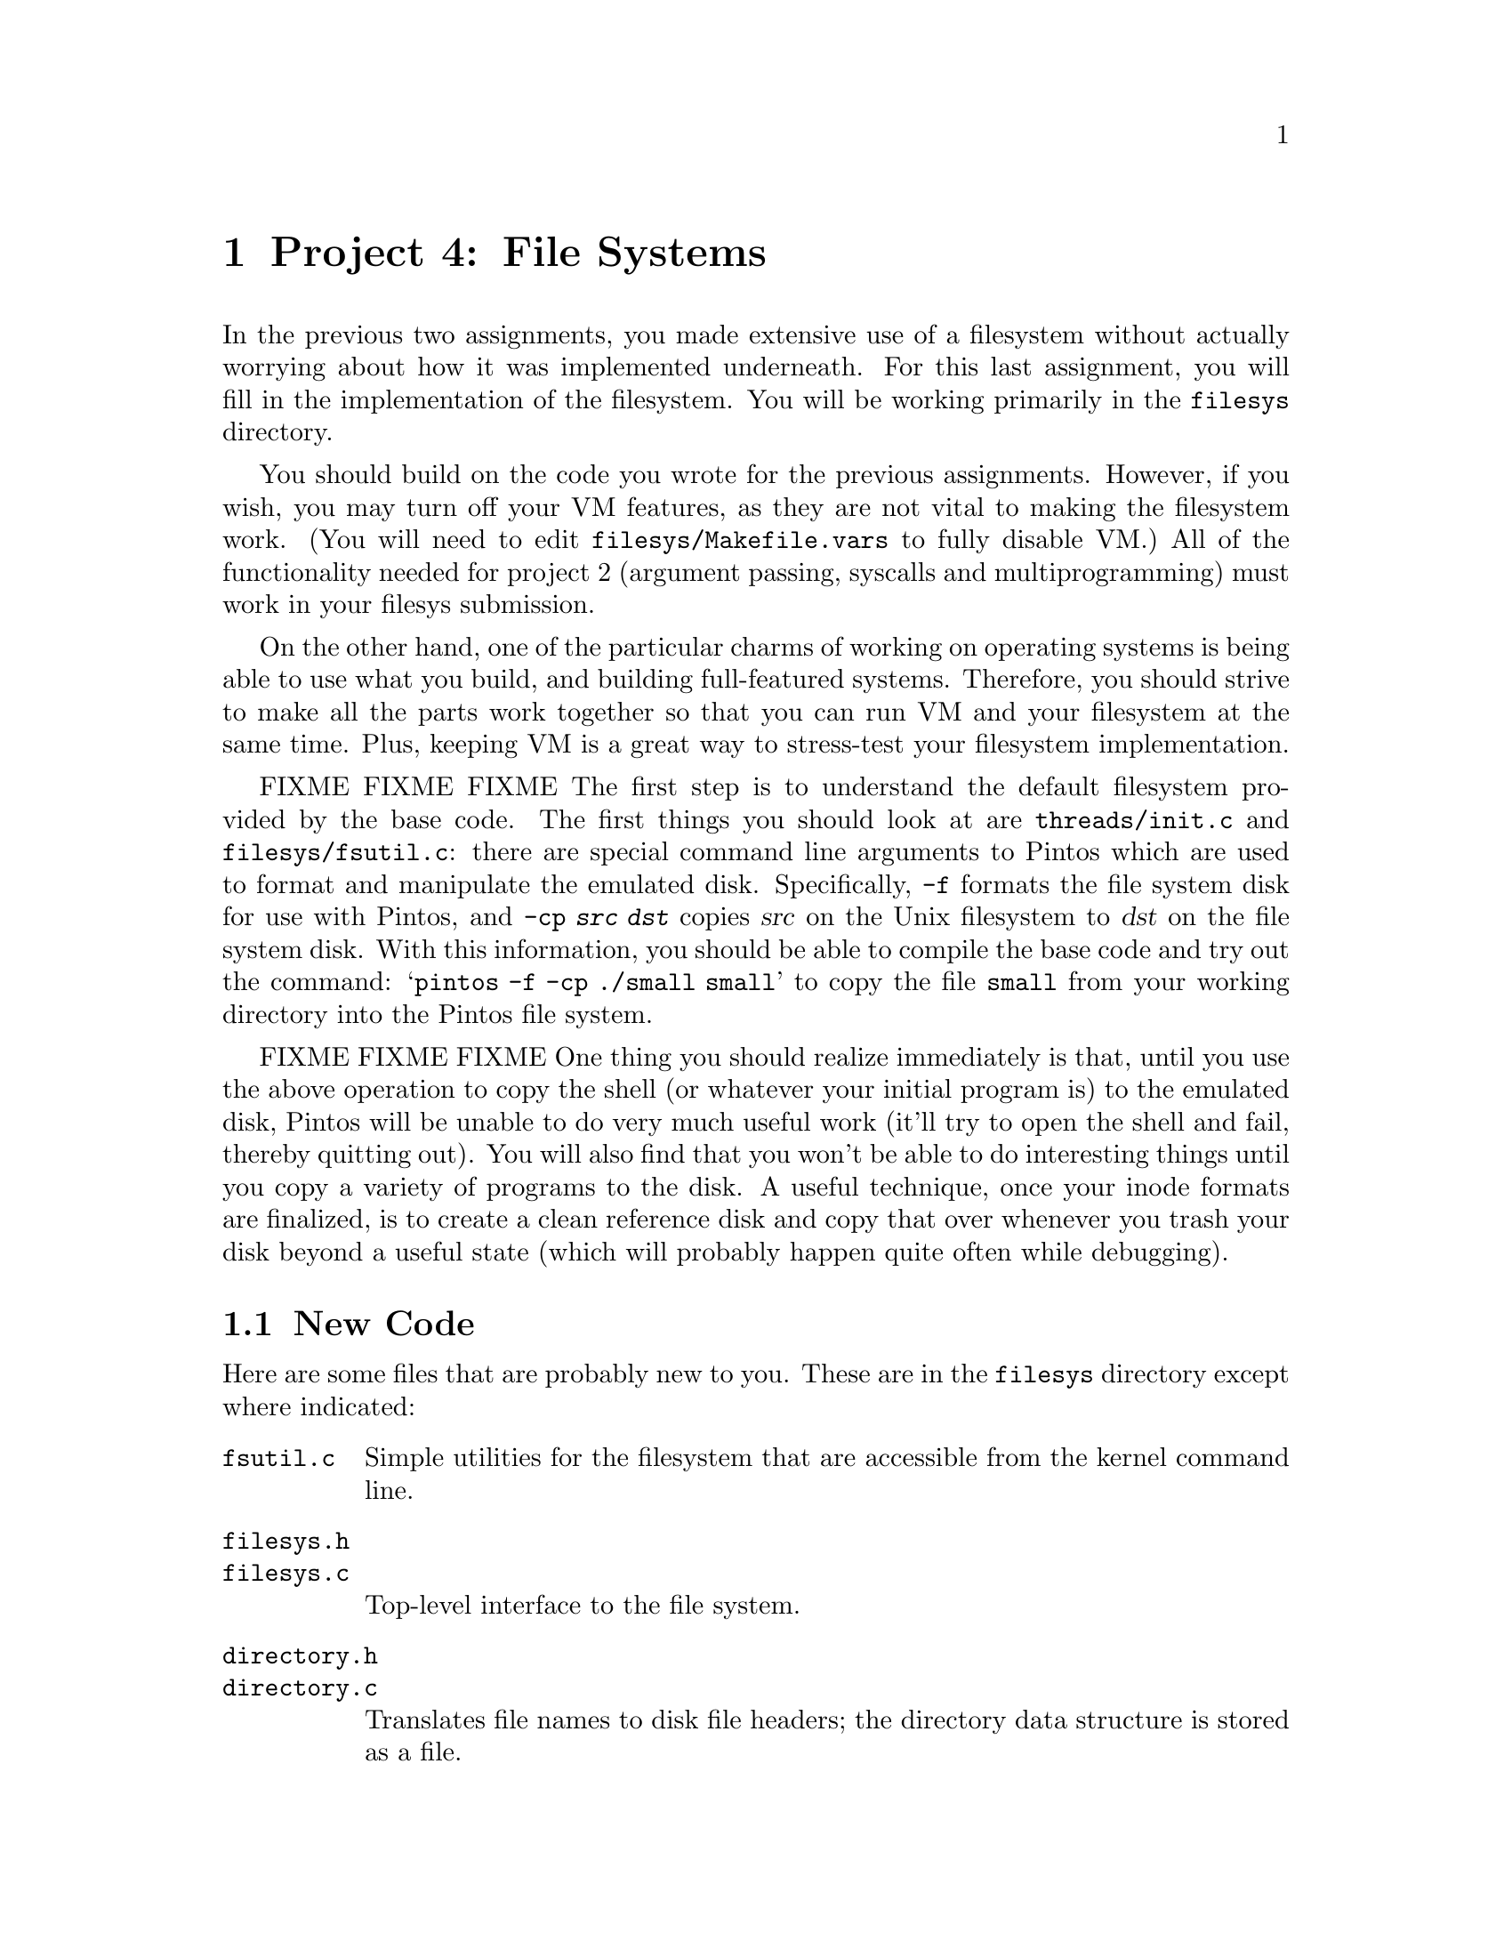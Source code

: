 @node Project 4--File Systems, , Project 3--Virtual Memory, Top
@chapter Project 4: File Systems

In the previous two assignments, you made extensive use of a
filesystem without actually worrying about how it was implemented
underneath.  For this last assignment, you will fill in the
implementation of the filesystem.  You will be working primarily in
the @file{filesys} directory.

You should build on the code you wrote for the previous assignments.
However, if you wish, you may turn off your VM features, as they are
not vital to making the filesystem work.  (You will need to edit
@file{filesys/Makefile.vars} to fully disable VM.)  All of the
functionality needed for project 2 (argument passing, syscalls and
multiprogramming) must work in your filesys submission.

On the other hand, one of the particular charms of working on
operating systems is being able to use what you build, and building
full-featured systems.  Therefore, you should strive to make all the
parts work together so that you can run VM and your filesystem at the
same time.  Plus, keeping VM is a great way to stress-test your
filesystem implementation.

FIXME FIXME FIXME
The first step is to understand the default filesystem provided by the
base code.  The first things you should look at are
@file{threads/init.c} and @file{filesys/fsutil.c}: there are special
command line arguments to Pintos which are used to format and
manipulate the emulated disk.  Specifically, @option{-f} formats the
file system disk for use with Pintos, and @option{-cp @var{src}
@var{dst}} copies @var{src} on the Unix filesystem to @var{dst} on the
file system disk.  With this information, you should be able to
compile the base code and try out the command: @samp{pintos -f -cp
./small small} to copy the file @file{small} from your working
directory into the Pintos file system.

FIXME FIXME FIXME
One thing you should realize immediately is that, until you use the
above operation to copy the shell (or whatever your initial program
is) to the emulated disk, Pintos will be unable to do very much useful
work (it'll try to open the shell and fail, thereby quitting out).  You
will also find that you won't be able to do interesting things until
you copy a variety of programs to the disk.  A useful technique, once
your inode formats are finalized, is to create a clean reference disk
and copy that over whenever you trash your disk beyond a useful state
(which will probably happen quite often while debugging).

@menu
* File System New Code::        
* Problem 4-1 Large Files::     
* Problem 4-2 File Growth::     
* Problem 4-3 Subdirectories::  
* Problem 4-4 Buffer Cache::    
* File System Design Document Requirements::  
* File System FAQs::            
@end menu

@node File System New Code
@section New Code

Here are some files that are probably new to you.  These are in the
@file{filesys} directory except where indicated:

@table @file
@item fsutil.c
Simple utilities for the filesystem that are accessible from the
kernel command line.

@item filesys.h
@itemx filesys.c
Top-level interface to the file system.

@item directory.h
@itemx directory.c
Translates file names to disk file headers; the
directory data structure is stored as a file.

@item filehdr.h
@itemx filehdr.c
Manages the data structure representing the layout of a
file's data on disk.

@item file.h
@itemx file.c
Translates file reads and writes to disk sector reads
and writes.

@item devices/disk.h
@itemx devices/disk.c
Provides access to the physical disk, abstracting away the rather
awful IDE interface.

@item lib/kernel/bitmap.h
@itemx lib/kernel/bitmap.c
A bitmap data structure along with routines for reading and writing
the bitmap to disk files.
@end table

Our file system has a Unix-like interface, so you may also wish to
read the Unix man pages for @code{creat}, @code{open}, @code{close},
@code{read}, @code{write}, @code{lseek}, and @code{unlink}.  Our file
system has calls that are similar, but not identical, to these.  The
file system translates these calls into physical disk operations.  

All the basic functionality is there in the code above, so that the
filesystem is usable right off the bat.  In fact, you've been using it
in the previous two projects.  However, it has severe limitations
which you will remove.

While most of your work will be in @file{filesys}, you should be
prepared for interactions with all previous parts (as usual).

@node Problem 4-1 Large Files
@section Problem 4-1: Large Files

Modify the file system to allow the maximum size of a file to be as
large as the disk.  You can assume that the disk will not be larger
than 8 MB.  In the basic file system, each file is limited to a file
size of just under 64 kB.  Each file has a header (@code{struct
filehdr}) that is a table of direct pointers to the disk blocks for
that file.  Since the header is stored in one disk sector, the maximum
size of a file is limited by the number of pointers that will fit in
one disk sector.  Increasing the limit to 8 MB will require you to
implement doubly-indirect blocks.

@node Problem 4-2 File Growth
@section Problem 4-2: File Growth

Implement extensible files.  In the basic file system, the file size
is specified when the file is created.  One advantage of this is that
the FileHeader data structure, once created, never changes.  In UNIX
and most other file systems, a file is initially created with size 0
and is then expanded every time a write is made off the end of the
file.  Modify the file system to allow this.  As one test case, allow
the root directory file to expand beyond its current limit of ten
files.  Make sure that concurrent accesses to the file header remain
properly synchronized.

@node Problem 4-3 Subdirectories
@section Problem 4-3: Subdirectories

Implement a hierarchical name space.  In the basic file system, all
files live in a single directory.  Modify this to allow directories to
point to either files or other directories.  To do this, you will need
to implement routines that parse path names into a sequence of
directories, as well as routines that change the current working
directory and that list the contents of the current directory.  For
performance, allow concurrent updates to different directories, but
use mutual exclusion to ensure that updates to the same directory are
performed atomically (for example, to ensure that a file is deleted
only once).

Make sure that directories can expand beyond their original size just
as any other file can.

To take advantage of hierarchical name spaces in user programs,
provide the following syscalls:

@table @code
@item SYS_chdir
@itemx bool chdir (const char *@var{dir})
Attempts to change the current working directory of the process to
@var{dir}, which may be either relative or absolute.  Returns true if
successful, false on failure.

@item SYS_mkdir
@itemx bool mkdir (const char *dir)
Attempts to create the directory named @var{dir}, which may be either
relative or absolute.  Returns true if successful, false on failure.

@item SYS_lsdir
@itemx void lsdir (void)
Prints a list of files in the current directory to @code{stdout}, one
per line.
@end table

Also write the @command{ls} and @command{mkdir} user programs.  This
is straightforward once the above syscalls are implemented.  If Unix,
these are programs rather than built-in shell commands, but
@command{cd} is a shell command.  (Why?)

@node Problem 4-4 Buffer Cache
@section Problem 4-4: Buffer Cache

Modify the file system to keep a cache of file blocks.  When a request
is made to read or write a block, check to see if it is stored in the
cache, and if so, fetch it immediately from the cache without going to
disk.  (Otherwise, fetch the block from disk into cache, evicting an
older entry if necessary.)  You are limited to a cache no greater than
64 sectors in size.  Be sure to choose an intelligent cache
replacement algorithm.  Experiment to see what combination of use,
dirty, and other information results in the best performance, as
measured by the number of disk accesses.  (For example, metadata is
generally more valuable to cache than data.)  Document your
replacement algoritm in your design document.

In addition to the basic file caching scheme, your implementation
should also include the following enhancements:

@table @b
@item write-behind:
Instead of always immediately writing modified data to disk, dirty
blocks can be kept in the cache and written out sometime later.  Your
buffer cache should write behind whenever a block is evicted from the
cache.

@item read-ahead:
Your buffer cache should automatically fetch the next block of a file
into the cache when one block of a file is read, in case that block is
about to be read.
@end table

For each of these three optimizations, design a file I/O workload that
is likely to benefit from the enhancement, explain why you expect it
to perform better than on the original file system implementation, and
demonstrate the performance improvement.

Note that write-behind makes your filesystem more fragile in the face
of crashes.  Therefore, you should implement some manner to
periodically write all cached blocks to disk.  If you have
@code{timer_sleep()} from the first project working, this is an
excellent application for it.

Likewise, read-ahead is only really useful when done asynchronously.
That is, if a process wants disk block 1 from the file, it needs to
block until disk block 1 is read in, but once that read is complete,
control should return to the process immediately while the read
request for disk block 2 is handled asynchronously.  In other words,
the process will block to wait for disk block 1, but should not block
waiting for disk block 2.

FIXME
When you're implementing this, please make sure you have a scheme for
making any read-ahead and write-behind threads halt when Pintos is
``done'' (when the user program has completed, etc), so that Pintos
will halt normally and print its various statistics.

@node File System Design Document Requirements
@section Design Document Requirements

As always, submit a design document file summarizing your design.  Be
sure to cover the following points :

@itemize @bullet
@item
How did you structure your inodes? How many blocks did you access
directly, via single-indirection, and/or via double-indirection?  Why?

@item
How did you structure your buffer cache? How did you perform a lookup
in the cache? How did you choose elements to evict from the cache?

@item
How and when did you flush the cache?
@end itemize

@node File System FAQs
@section FAQ

@enumerate 1
@item
@b{What extra credit opportunities are available for this assignment?}

@itemize @bullet
@item
We'll give out extra credit to groups that implement Unix-style
support for @file{.} and @file{..} in relative paths in their projects.

@item
We'll give some extra credit if you submit with VM enabled.  If you do
this, make sure you show us that you can run multiple programs
concurrently.  A particularly good demonstration is running
@file{capitalize} (with a reduced words file that fits comfortably on
your disk, of course).  So submit a file system disk that contains a
VM-heavy program like @file{capitalize}, so we can try it out.  And also
include the results in your test case file.

We feel that you will be much more satisfied with your cs140 ``final
product'' if you can get your VM working with your file system.  It's
also a great stress test for your FS, but obviously you have to be
pretty confident with your VM if you're going to submit this extra
credit, since you'll still lose points for failing FS-related tests,
even if the problem is in your VM code.

@item
A point of extra credit can be assigned if a user can recursively
remove directories from the shell command prompt.  Note that the
typical semantic is to just fail if a directory is not empty.
@end itemize

Make sure that you discuss any extra credit in your @file{README}
file.  We're likely to miss it if it gets buried in your design
document.

@item
@b{What exec modes for running Pintos do I absolutely need to
support?}

FIXME FIXME
The most standard mode is to run your Pintos with all the command
flags on one command line, like this: @samp{pintos -f -cp shell
shell -ex "shell"}.  However, you also need to support these flags
individually---especially since that's how the grader tests your
program.  Thus, you should be able to run the above instead as:

FIXME
@example
pintos -f
pintos -cp shell shell
pintos -ex "shell"
@end example

Note that this also provides a way for you to validate that your disks
are really persistent.  This is a common problem with a write behind
cache: if you don't shut down properly it will leave the disk in an
inconsistent state.

@item
@b{Will you test our file system with a different @code{DISK_SECTOR_SIZE}?}

No, @code{DISK_SECTOR_SIZE} will not change.

@item
@b{Will the @code{struct filehdr} take up space on the disk too?}

Yes.  Anything stored in @code{struct filehdr} takes up space on disk,
so you must include this in your calculation of how many entires will
fit in a single disk sector.

@item
File Growth FAQs

@enumerate 1
@item
@b{What is the largest file size that we are supposed to support?}

The disk we create will be 8 MB or smaller.  However, individual files
will have to be smaller than the disk to accommodate the metadata.
You'll need to consider this when deciding your @code{struct filehdr}
(inode) organization.
@end enumerate

@item
Subdirectory FAQs

@enumerate 1
@item
@b{What's the answer to the question in the spec about why
@command{ls} and @command{mkdir} are user programs, while @command{cd}
is a shell command?}

Each process maintains its own current working directory, so it's much
easier to change the current working directory of the shell process if
@command{cd} is implemented as a shell command rather than as another
user process.  In fact, Unix-like systems don't provide any way for
one process to change another process's current working directory.

@item
@b{When the spec states that directories should be able to grow beyond
ten files, does this mean that there can still be a set maximum number
of files per directory that is greater than ten, or should directories
now support unlimited growth (bounded by the maximum supported file
size)?}

We're looking for directories that can support arbitrarily large
numbers of files.  Now that directories can grow, we want you to
remove the concept of a preset maximum file limit.

@item
@b{When should the @code{lsdir} system call return?}

The @code{lsdir} system call should not return until after the
directory has been printed.  Here's a code fragment, and the desired
output:

@example
printf ("Start of directory\n");
lsdir ();
printf ("End of directory\n");
@end example

This code should create the following output:

@example
Start of directory
...  directory contents ...
End of directory
@end example

@item
@b{Do we have to implement both absolute and relative pathnames?}

Yes.  Implementing @file{.} and @file{..} is extra credit, though.

@item
@b{Should @code{remove()} also be able to remove directories?}

Yes.  The @code{remove} system call should handle removal of both
regular files and directories.  You may assume that directories can
only be deleted if they are empty, as in Unix.
@end enumerate

@item
Buffer Cache FAQs

@enumerate 1
@item
@b{We're limited to a 64-block cache, but can we also keep a copy of
each @code{struct filehdr} for an open file inside @code{struct file},
the way the stub code does?}

No, you shouldn't keep any disk sectors stored anywhere outside the
cache.  That means you'll have to change the way the file
implementation accesses its corresponding inode right now, since it
currently just creates a new @code{struct filehdr} in its constructor
and reads the corresponding sector in from disk when it's created.

There are two reasons for not storing inodes in @code{struct file}.
First, keeping extra copies of inodes would be cheating the 64-block
limitation that we place on your cache.  Second, if two processes have
the same file open, you will create a huge synchronization headache
for yourself if each @code{struct file} has its own copy of the inode.

Note that you can store pointers to inodes in @code{struct file} if
you want, and you can store some other small amount of information to
help you find the inode when you need it.

Similarly, if you want to store one block of data plus some small
amount of metadata for each of your 64 cache entries, that's fine.

@item
@b{But why can't we store copies of inodes in @code{struct file}? We
don't understand the answer to the previous question.}

The issue regarding storing @code{struct filehdr}s has to do with
implementation of the buffer cache.  Basically, you can't store a
@code{struct filehdr *} in @code{struct filehdr}.  Each time you need
to read a @code{struct filehdr}, you'll have to get it either from the
buffer cache or from disk.

If you look at @code{file_read_at()}, it uses @code{hdr} directly
without having first read in that sector from wherever it was in the
storage hierarchy.  You are no longer allowed to do this.  You will
need to change @code{file_read_at} (and similar functions) so that it
reads @code{hdr} from the storage hierarchy before using it.
@end enumerate
@end enumerate
